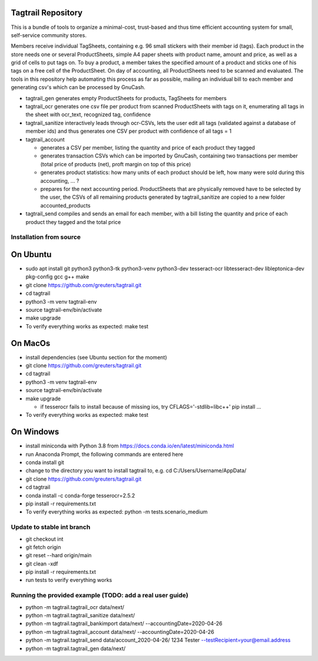 Tagtrail Repository
===================

This is a bundle of tools to organize a minimal-cost, trust-based and thus
time efficient accounting system for small, self-service community stores.

Members receive individual TagSheets, containing e.g. 96 small stickers with
their member id (tags). Each product in the store needs one or several
ProductSheets, simple A4 paper sheets with product name, amount and price, as
well as a grid of cells to put tags on.
To buy a product, a member takes the specified amount of a product and
sticks one of his tags on a free cell of the ProductSheet.
On day of accounting, all ProductSheets need to be scanned and evaluated.
The tools in this repository help automating this process as far as possible,
mailing an individual bill to each member and generating csv's which can be
processed by GnuCash.

* tagtrail_gen generates empty ProductSheets for products, TagSheets for
  members

* tagtrail_ocr generates one csv file per product from scanned ProductSheets
  with tags on it, enumerating all tags in the sheet with ocr_text, recognized
  tag, confidence

* tagtrail_sanitize interactively leads through ocr-CSVs, lets the user edit
  all tags (validated against a database of member ids) and thus generates one
  CSV per product with confidence of all tags = 1

* tagtrail_account

  - generates a CSV per member, listing the quantity and price of each product
    they tagged

  - generates transaction CSVs which can be imported by GnuCash, containing two
    transactions per member (total price of products (net), proft margin on top
    of this price)

  - generates product statistics: how many units of each product should be
    left, how many were sold during this accounting, ... ?

  - prepares for the next accounting period. ProductSheets that are physically
    removed have to be selected by the user, the CSVs of all remaining products
    generated by tagtrail_sanitize are copied to a new folder
    accounted_products

* tagtrail_send compiles and sends an email for each member, with a bill
  listing the quantity and price of each product they tagged and the total
  price

Installation from source
************************

On Ubuntu
=========

* sudo apt install git python3 python3-tk python3-venv python3-dev tesseract-ocr libtesseract-dev libleptonica-dev pkg-config gcc g++ make

* git clone https://github.com/greuters/tagtrail.git

* cd tagtrail

* python3 -m venv tagtrail-env

* source tagtrail-env/bin/activate

* make upgrade

* To verify everything works as expected: make test

On MacOs
========
* install dependencies (see Ubuntu section for the moment)

* git clone https://github.com/greuters/tagtrail.git

* cd tagtrail

* python3 -m venv tagtrail-env

* source tagtrail-env/bin/activate

* make upgrade

  - if tesserocr fails to install because of missing ios, try CFLAGS='-stdlib=libc++' pip install ...

* To verify everything works as expected: make test

On Windows
==========

* install miniconda with Python 3.8 from https://docs.conda.io/en/latest/miniconda.html

* run Anaconda Prompt, the following commands are entered here

* conda install git

* change to the directory you want to install tagtrail to, e.g.
  cd C:/Users/Username/AppData/ 

* git clone https://github.com/greuters/tagtrail.git

* cd tagtrail

* conda install -c conda-forge tesserocr=2.5.2
 
* pip install -r requirements.txt

* To verify everything works as expected: python -m tests.scenario_medium

Update to stable int branch
************************

* git checkout int

* git fetch origin

* git reset --hard origin/main

* git clean -xdf

* pip install -r requirements.txt 

* run tests to verify everything works

Running the provided example (TODO: add a real user guide)
**********************************************************

* python -m tagtrail.tagtrail_ocr data/next/

* python -m tagtrail.tagtrail_sanitize data/next/

* python -m tagtrail.tagtrail_bankimport data/next/ --accountingDate=2020-04-26

* python -m tagtrail.tagtrail_account data/next/ --accountingDate=2020-04-26

* python -m tagtrail.tagtrail_send data/account_2020-04-26/ 1234 Tester --testRecipient=your@email.address

* python -m tagtrail.tagtrail_gen data/next/
